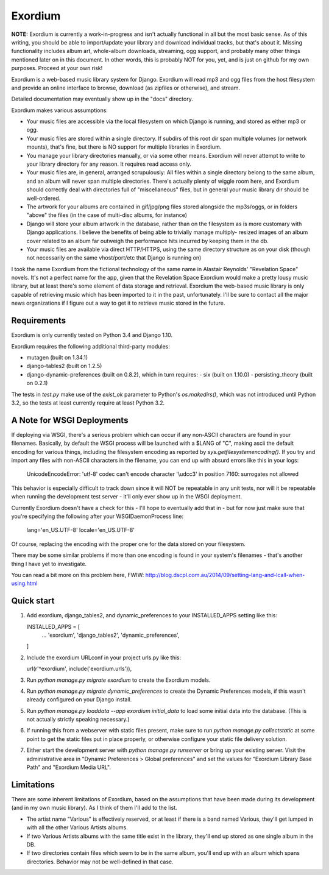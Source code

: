========
Exordium
========

**NOTE:** Exordium is currently a work-in-progress and isn't actually
functional in all but the most basic sense.  As of this writing,
you should be able to import/update your library and download
individual tracks, but that's about it.  Missing functionality
includes album art, whole-album downloads, streaming, ogg support,
and probably many other things mentioned later on in this document.
In other words, this is probably NOT for you, yet, and is just on
github for my own purposes.  Proceed at your own risk!

Exordium is a web-based music library system for Django.  Exordium
will read mp3 and ogg files from the host filesystem and provide
an online interface to browse, download (as zipfiles or otherwise),
and stream.

Detailed documentation may eventually show up in the "docs"
directory.

Exordium makes various assumptions:

- Your music files are accessible via the local filesystem on
  which Django is running, and stored as either mp3 or ogg.
- Your music files are stored within a single directory.  If
  subdirs of this root dir span multiple volumes (or network
  mounts), that's fine, but there is NO support for multiple
  libraries in Exordium.
- You manage your library directories manually, or via some other
  means.  Exordium will never attempt to write to your library
  directory for any reason.  It requires read access only.
- Your music files are, in general, arranged scrupulously: All
  files within a single directory belong to the same album, and
  an album will never span multiple directories.  There's actually
  plenty of wiggle room here, and Exordium should correctly deal
  with directories full of "miscellaneous" files, but in general
  your music library dir should be well-ordered.
- The artwork for your albums are contained in gif/jpg/png
  files stored alongside the mp3s/oggs, or in folders "above"
  the files (in the case of multi-disc albums, for instance)
- Django will store your album artwork in the database, rather than
  on the filesystem as is more customary with Django applications.
  I believe the benefits of being able to trivially manage multiply-
  resized images of an album cover related to an album far outweigh
  the performance hits incurred by keeping them in the db.
- Your music files are available via direct HTTP/HTTPS, using the
  same directory structure as on your disk (though not necessarily
  on the same vhost/port/etc that Django is running on)

I took the name Exordium from the fictional technology of the same
name in Alastair Reynolds' "Revelation Space" novels.  It's not a
perfect name for the app, given that the Revelation Space Exordium
would make a pretty lousy music library, but at least there's some
element of data storage and retrieval.  Exordium the web-based
music library is only capable of retrieving music which has been
imported to it in the past, unfortunately.  I'll be sure to contact
all the major news organizations if I figure out a way to get it
to retrieve music stored in the future.

Requirements
------------

Exordium is only currently tested on Python 3.4 and Django 1.10.

Exordium requires the following additional third-party modules:

- mutagen (built on 1.34.1)
- django-tables2 (built on 1.2.5)
- django-dynamic-preferences (built on 0.8.2), which in turn requires:
  - six (built on 1.10.0)
  - persisting_theory (built on 0.2.1)

The tests in `test.py` make use of the `exist_ok` parameter to Python's
`os.makedirs()`, which was not introduced until Python 3.2, so the
tests at least currently require at least Python 3.2.

A Note for WSGI Deployments
---------------------------

If deploying via WSGI, there's a serious problem which can occur if any
non-ASCII characters are found in your filenames.  Basically, by default
the WSGI process will be launched with a $LANG of "C", making ascii
the default encoding for various things, including the filesystem encoding
as reported by `sys.getfilesystemencoding()`.  If you try and import
any files with non-ASCII characters in the filename, you can end up with
absurd errors like this in your logs:

    UnicodeEncodeError: 'utf-8' codec can't encode character '\\udcc3' in position 7160: surrogates not allowed

This behavior is especially difficult to track down since it will NOT
be repeatable in any unit tests, nor will it be repeatable when running
the development test server - it'll only ever show up in the WSGI
deployment.

Currently Exordium doesn't have a check for this - I'll hope to
eventually add that in - but for now just make sure that you're specifying
the following after your WSGIDaemonProcess line:

    lang='en_US.UTF-8' locale='en_US.UTF-8'

Of course, replacing the encoding with the proper one for the data stored
on your filesystem.

There may be some similar problems if more than one encoding is found in
your system's filenames - that's another thing I have yet to investigate.

You can read a bit more on this problem here, FWIW:
http://blog.dscpl.com.au/2014/09/setting-lang-and-lcall-when-using.html

Quick start
-----------

1. Add exordium, django_tables2, and dynamic_preferences to your
   INSTALLED_APPS setting like this::

   INSTALLED_APPS = [
       ...
       'exordium',
       'django_tables2',
       'dynamic_preferences',
   ]

2. Include the exordium URLconf in your project urls.py like this::

   url(r'^exordium', include('exordium.urls')),

3. Run `python manage.py migrate exordium` to create the Exordium models.
   
4. Run `python manage.py migrate dynamic_preferences` to create the
   Dynamic Preferences models, if this wasn't already configured on your
   Django install.

5. Run `python manage.py loaddata --app exordium initial_data` to load
   some initial data into the database.  (This is not actually strictly
   speaking necessary.)

6. If running this from a webserver with static files present, make sure
   to run `python manage.py collectstatic` at some point to get the
   static files put in place properly, or otherwise configure your static
   file delivery solution.

7. Either start the development server with `python manage.py runserver`
   or bring up your existing server.  Visit the administrative area in
   "Dynamic Preferences > Global preferences" and set the values for
   "Exordium Library Base Path" and "Exordium Media URL".

Limitations
-----------

There are some inherent limitations of Exordium, based on the assumptions
that have been made during its development (and in my own music library).
As I think of them I'll add to the list.

- The artist name "Various" is effectively reserved, or at least if there
  is a band named Various, they'll get lumped in with all the other
  Various Artists albums.
- If two Various Artists albums with the same title exist in the library,
  they'll end up stored as one single album in the DB.
- If two directories contain files which seem to be in the same album,
  you'll end up with an album which spans directories.  Behavior may not
  be well-defined in that case.
